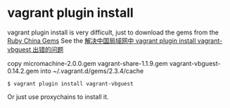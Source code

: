 * vagrant plugin install
:PROPERTIES:
:CUSTOM_ID: vagrant-plugin-install
:END:
vagrant plugin install is very difficult, just to download the gems from
the [[https://gems.ruby-china.org][Ruby China Gems]] See the
[[https://lotreal.github.io/2015/12/08/install-vagrant-vbguest-in-china.html][解决中国局域网中
vagrant plugin install vagrant-vbguest 出错的问题]]

copy micromachine-2.0.0.gem vagrant-share-1.1.9.gem
vagrant-vbguest-0.14.2.gem into ~/.vagrant.d/gems/2.3.4/cache

#+begin_src shell
$ vagrant plugin install vagrant-vbguest
#+end_src

Or just use proxychains to install it.

